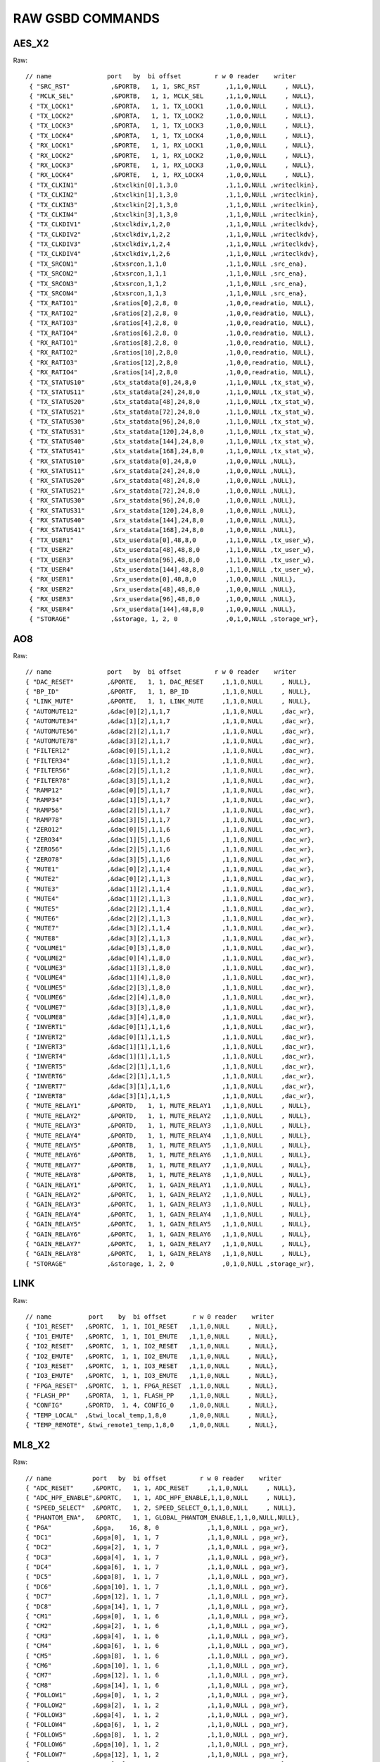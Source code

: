RAW GSBD COMMANDS
=================

AES_X2
------

Raw::

    // name               port   by  bi offset         r w 0 reader    writer
     { "SRC_RST"           ,&PORTB,   1, 1, SRC_RST       ,1,1,0,NULL     , NULL},
     { "MCLK_SEL"          ,&PORTB,   1, 1, MCLK_SEL      ,1,1,0,NULL     , NULL},
     { "TX_LOCK1"          ,&PORTA,   1, 1, TX_LOCK1      ,1,0,0,NULL     , NULL},
     { "TX_LOCK2"          ,&PORTA,   1, 1, TX_LOCK2      ,1,0,0,NULL     , NULL},
     { "TX_LOCK3"          ,&PORTA,   1, 1, TX_LOCK3      ,1,0,0,NULL     , NULL},
     { "TX_LOCK4"          ,&PORTA,   1, 1, TX_LOCK4      ,1,0,0,NULL     , NULL},
     { "RX_LOCK1"          ,&PORTE,   1, 1, RX_LOCK1      ,1,0,0,NULL     , NULL},
     { "RX_LOCK2"          ,&PORTE,   1, 1, RX_LOCK2      ,1,0,0,NULL     , NULL},
     { "RX_LOCK3"          ,&PORTE,   1, 1, RX_LOCK3      ,1,0,0,NULL     , NULL},
     { "RX_LOCK4"          ,&PORTE,   1, 1, RX_LOCK4      ,1,0,0,NULL     , NULL},
     { "TX_CLKIN1"         ,&txclkin[0],1,3,0             ,1,1,0,NULL ,writeclkin},
     { "TX_CLKIN2"         ,&txclkin[1],1,3,0             ,1,1,0,NULL ,writeclkin},
     { "TX_CLKIN3"         ,&txclkin[2],1,3,0             ,1,1,0,NULL ,writeclkin},
     { "TX_CLKIN4"         ,&txclkin[3],1,3,0             ,1,1,0,NULL ,writeclkin},
     { "TX_CLKDIV1"        ,&txclkdiv,1,2,0               ,1,1,0,NULL ,writeclkdv},
     { "TX_CLKDIV2"        ,&txclkdiv,1,2,2               ,1,1,0,NULL ,writeclkdv},
     { "TX_CLKDIV3"        ,&txclkdiv,1,2,4               ,1,1,0,NULL ,writeclkdv},
     { "TX_CLKDIV4"        ,&txclkdiv,1,2,6               ,1,1,0,NULL ,writeclkdv},
     { "TX_SRCON1"         ,&txsrcon,1,1,0                ,1,1,0,NULL ,src_ena},
     { "TX_SRCON2"         ,&txsrcon,1,1,1                ,1,1,0,NULL ,src_ena},
     { "TX_SRCON3"         ,&txsrcon,1,1,2                ,1,1,0,NULL ,src_ena},
     { "TX_SRCON4"         ,&txsrcon,1,1,3                ,1,1,0,NULL ,src_ena},
     { "TX_RATIO1"         ,&ratios[0],2,8, 0             ,1,0,0,readratio, NULL},
     { "TX_RATIO2"         ,&ratios[2],2,8, 0             ,1,0,0,readratio, NULL},
     { "TX_RATIO3"         ,&ratios[4],2,8, 0             ,1,0,0,readratio, NULL},
     { "TX_RATIO4"         ,&ratios[6],2,8, 0             ,1,0,0,readratio, NULL},
     { "RX_RATIO1"         ,&ratios[8],2,8, 0             ,1,0,0,readratio, NULL},
     { "RX_RATIO2"         ,&ratios[10],2,8,0             ,1,0,0,readratio, NULL},
     { "RX_RATIO3"         ,&ratios[12],2,8,0             ,1,0,0,readratio, NULL},
     { "RX_RATIO4"         ,&ratios[14],2,8,0             ,1,0,0,readratio, NULL},
     { "TX_STATUS10"       ,&tx_statdata[0],24,8,0        ,1,1,0,NULL ,tx_stat_w},
     { "TX_STATUS11"       ,&tx_statdata[24],24,8,0       ,1,1,0,NULL ,tx_stat_w},
     { "TX_STATUS20"       ,&tx_statdata[48],24,8,0       ,1,1,0,NULL ,tx_stat_w},
     { "TX_STATUS21"       ,&tx_statdata[72],24,8,0       ,1,1,0,NULL ,tx_stat_w},
     { "TX_STATUS30"       ,&tx_statdata[96],24,8,0       ,1,1,0,NULL ,tx_stat_w},
     { "TX_STATUS31"       ,&tx_statdata[120],24,8,0      ,1,1,0,NULL ,tx_stat_w},
     { "TX_STATUS40"       ,&tx_statdata[144],24,8,0      ,1,1,0,NULL ,tx_stat_w},
     { "TX_STATUS41"       ,&tx_statdata[168],24,8,0      ,1,1,0,NULL ,tx_stat_w},
     { "RX_STATUS10"       ,&rx_statdata[0],24,8,0        ,1,0,0,NULL ,NULL},
     { "RX_STATUS11"       ,&rx_statdata[24],24,8,0       ,1,0,0,NULL ,NULL},
     { "RX_STATUS20"       ,&rx_statdata[48],24,8,0       ,1,0,0,NULL ,NULL},
     { "RX_STATUS21"       ,&rx_statdata[72],24,8,0       ,1,0,0,NULL ,NULL},
     { "RX_STATUS30"       ,&rx_statdata[96],24,8,0       ,1,0,0,NULL ,NULL},
     { "RX_STATUS31"       ,&rx_statdata[120],24,8,0      ,1,0,0,NULL ,NULL},
     { "RX_STATUS40"       ,&rx_statdata[144],24,8,0      ,1,0,0,NULL ,NULL},
     { "RX_STATUS41"       ,&rx_statdata[168],24,8,0      ,1,0,0,NULL ,NULL},
     { "TX_USER1"          ,&tx_userdata[0],48,8,0        ,1,1,0,NULL ,tx_user_w},
     { "TX_USER2"          ,&tx_userdata[48],48,8,0       ,1,1,0,NULL ,tx_user_w},
     { "TX_USER3"          ,&tx_userdata[96],48,8,0       ,1,1,0,NULL ,tx_user_w},
     { "TX_USER4"          ,&tx_userdata[144],48,8,0      ,1,1,0,NULL ,tx_user_w},
     { "RX_USER1"          ,&rx_userdata[0],48,8,0        ,1,0,0,NULL ,NULL},
     { "RX_USER2"          ,&rx_userdata[48],48,8,0       ,1,0,0,NULL ,NULL},
     { "RX_USER3"          ,&rx_userdata[96],48,8,0       ,1,0,0,NULL ,NULL},
     { "RX_USER4"          ,&rx_userdata[144],48,8,0      ,1,0,0,NULL ,NULL},
     { "STORAGE"           ,&storage, 1, 2, 0             ,0,1,0,NULL ,storage_wr},


 
AO8
---

Raw::

     // name               port   by  bi offset         r w 0 reader    writer
     { "DAC_RESET"         ,&PORTE,   1, 1, DAC_RESET     ,1,1,0,NULL     , NULL},
     { "BP_ID"             ,&PORTF,   1, 1, BP_ID         ,1,1,0,NULL     , NULL},
     { "LINK_MUTE"         ,&PORTE,   1, 1, LINK_MUTE     ,1,1,0,NULL     , NULL},
     { "AUTOMUTE12"        ,&dac[0][2],1,1,7              ,1,1,0,NULL     ,dac_wr},
     { "AUTOMUTE34"        ,&dac[1][2],1,1,7              ,1,1,0,NULL     ,dac_wr},
     { "AUTOMUTE56"        ,&dac[2][2],1,1,7              ,1,1,0,NULL     ,dac_wr},
     { "AUTOMUTE78"        ,&dac[3][2],1,1,7              ,1,1,0,NULL     ,dac_wr},
     { "FILTER12"          ,&dac[0][5],1,1,2              ,1,1,0,NULL     ,dac_wr},
     { "FILTER34"          ,&dac[1][5],1,1,2              ,1,1,0,NULL     ,dac_wr},
     { "FILTER56"          ,&dac[2][5],1,1,2              ,1,1,0,NULL     ,dac_wr},
     { "FILTER78"          ,&dac[3][5],1,1,2              ,1,1,0,NULL     ,dac_wr},
     { "RAMP12"            ,&dac[0][5],1,1,7              ,1,1,0,NULL     ,dac_wr},
     { "RAMP34"            ,&dac[1][5],1,1,7              ,1,1,0,NULL     ,dac_wr},
     { "RAMP56"            ,&dac[2][5],1,1,7              ,1,1,0,NULL     ,dac_wr},
     { "RAMP78"            ,&dac[3][5],1,1,7              ,1,1,0,NULL     ,dac_wr},
     { "ZERO12"            ,&dac[0][5],1,1,6              ,1,1,0,NULL     ,dac_wr},
     { "ZERO34"            ,&dac[1][5],1,1,6              ,1,1,0,NULL     ,dac_wr},
     { "ZERO56"            ,&dac[2][5],1,1,6              ,1,1,0,NULL     ,dac_wr},
     { "ZERO78"            ,&dac[3][5],1,1,6              ,1,1,0,NULL     ,dac_wr},
     { "MUTE1"             ,&dac[0][2],1,1,4              ,1,1,0,NULL     ,dac_wr},
     { "MUTE2"             ,&dac[0][2],1,1,3              ,1,1,0,NULL     ,dac_wr},
     { "MUTE3"             ,&dac[1][2],1,1,4              ,1,1,0,NULL     ,dac_wr},
     { "MUTE4"             ,&dac[1][2],1,1,3              ,1,1,0,NULL     ,dac_wr},
     { "MUTE5"             ,&dac[2][2],1,1,4              ,1,1,0,NULL     ,dac_wr},
     { "MUTE6"             ,&dac[2][2],1,1,3              ,1,1,0,NULL     ,dac_wr},
     { "MUTE7"             ,&dac[3][2],1,1,4              ,1,1,0,NULL     ,dac_wr},
     { "MUTE8"             ,&dac[3][2],1,1,3              ,1,1,0,NULL     ,dac_wr},
     { "VOLUME1"           ,&dac[0][3],1,8,0              ,1,1,0,NULL     ,dac_wr},
     { "VOLUME2"           ,&dac[0][4],1,8,0              ,1,1,0,NULL     ,dac_wr},
     { "VOLUME3"           ,&dac[1][3],1,8,0              ,1,1,0,NULL     ,dac_wr},
     { "VOLUME4"           ,&dac[1][4],1,8,0              ,1,1,0,NULL     ,dac_wr},
     { "VOLUME5"           ,&dac[2][3],1,8,0              ,1,1,0,NULL     ,dac_wr},
     { "VOLUME6"           ,&dac[2][4],1,8,0              ,1,1,0,NULL     ,dac_wr},
     { "VOLUME7"           ,&dac[3][3],1,8,0              ,1,1,0,NULL     ,dac_wr},
     { "VOLUME8"           ,&dac[3][4],1,8,0              ,1,1,0,NULL     ,dac_wr},
     { "INVERT1"           ,&dac[0][1],1,1,6              ,1,1,0,NULL     ,dac_wr},
     { "INVERT2"           ,&dac[0][1],1,1,5              ,1,1,0,NULL     ,dac_wr},
     { "INVERT3"           ,&dac[1][1],1,1,6              ,1,1,0,NULL     ,dac_wr},
     { "INVERT4"           ,&dac[1][1],1,1,5              ,1,1,0,NULL     ,dac_wr},
     { "INVERT5"           ,&dac[2][1],1,1,6              ,1,1,0,NULL     ,dac_wr},
     { "INVERT6"           ,&dac[2][1],1,1,5              ,1,1,0,NULL     ,dac_wr},
     { "INVERT7"           ,&dac[3][1],1,1,6              ,1,1,0,NULL     ,dac_wr},
     { "INVERT8"           ,&dac[3][1],1,1,5              ,1,1,0,NULL     ,dac_wr},
     { "MUTE_RELAY1"       ,&PORTD,   1, 1, MUTE_RELAY1   ,1,1,0,NULL     , NULL},
     { "MUTE_RELAY2"       ,&PORTD,   1, 1, MUTE_RELAY2   ,1,1,0,NULL     , NULL},
     { "MUTE_RELAY3"       ,&PORTD,   1, 1, MUTE_RELAY3   ,1,1,0,NULL     , NULL},
     { "MUTE_RELAY4"       ,&PORTD,   1, 1, MUTE_RELAY4   ,1,1,0,NULL     , NULL},
     { "MUTE_RELAY5"       ,&PORTB,   1, 1, MUTE_RELAY5   ,1,1,0,NULL     , NULL},
     { "MUTE_RELAY6"       ,&PORTB,   1, 1, MUTE_RELAY6   ,1,1,0,NULL     , NULL},
     { "MUTE_RELAY7"       ,&PORTB,   1, 1, MUTE_RELAY7   ,1,1,0,NULL     , NULL},
     { "MUTE_RELAY8"       ,&PORTB,   1, 1, MUTE_RELAY8   ,1,1,0,NULL     , NULL},
     { "GAIN_RELAY1"       ,&PORTC,   1, 1, GAIN_RELAY1   ,1,1,0,NULL     , NULL},
     { "GAIN_RELAY2"       ,&PORTC,   1, 1, GAIN_RELAY2   ,1,1,0,NULL     , NULL},
     { "GAIN_RELAY3"       ,&PORTC,   1, 1, GAIN_RELAY3   ,1,1,0,NULL     , NULL},
     { "GAIN_RELAY4"       ,&PORTC,   1, 1, GAIN_RELAY4   ,1,1,0,NULL     , NULL},
     { "GAIN_RELAY5"       ,&PORTC,   1, 1, GAIN_RELAY5   ,1,1,0,NULL     , NULL},
     { "GAIN_RELAY6"       ,&PORTC,   1, 1, GAIN_RELAY6   ,1,1,0,NULL     , NULL},
     { "GAIN_RELAY7"       ,&PORTC,   1, 1, GAIN_RELAY7   ,1,1,0,NULL     , NULL},
     { "GAIN_RELAY8"       ,&PORTC,   1, 1, GAIN_RELAY8   ,1,1,0,NULL     , NULL},
     { "STORAGE"           ,&storage, 1, 2, 0             ,0,1,0,NULL ,storage_wr},

   
LINK
----

Raw::

    // name          port    by  bi offset       r w 0 reader    writer
    { "IO1_RESET"   ,&PORTC,  1, 1, IO1_RESET   ,1,1,0,NULL     , NULL},
    { "IO1_EMUTE"   ,&PORTC,  1, 1, IO1_EMUTE   ,1,1,0,NULL     , NULL},
    { "IO2_RESET"   ,&PORTC,  1, 1, IO2_RESET   ,1,1,0,NULL     , NULL},
    { "IO2_EMUTE"   ,&PORTC,  1, 1, IO2_EMUTE   ,1,1,0,NULL     , NULL},
    { "IO3_RESET"   ,&PORTC,  1, 1, IO3_RESET   ,1,1,0,NULL     , NULL},
    { "IO3_EMUTE"   ,&PORTC,  1, 1, IO3_EMUTE   ,1,1,0,NULL     , NULL},
    { "FPGA_RESET"  ,&PORTC,  1, 1, FPGA_RESET  ,1,1,0,NULL     , NULL},
    { "FLASH_PP"    ,&PORTA,  1, 1, FLASH_PP    ,1,1,0,NULL     , NULL},
    { "CONFIG"      ,&PORTD,  1, 4, CONFIG_0    ,1,0,0,NULL     , NULL},
    { "TEMP_LOCAL"  ,&twi_local_temp,1,8,0      ,1,0,0,NULL     , NULL},
    { "TEMP_REMOTE", &twi_remote1_temp,1,8,0    ,1,0,0,NULL     , NULL},


 
ML8_X2
------

Raw::

     // name           port   by  bi offset         r w 0 reader    writer
     { "ADC_RESET"     ,&PORTC,   1, 1, ADC_RESET     ,1,1,0,NULL     , NULL},
     { "ADC_HPF_ENABLE",&PORTC,   1, 1, ADC_HPF_ENABLE,1,1,0,NULL     , NULL},
     { "SPEED_SELECT"  ,&PORTC,   1, 2, SPEED_SELECT_0,1,1,0,NULL     , NULL},
     { "PHANTOM_ENA",   &PORTC,   1, 1, GLOBAL_PHANTOM_ENABLE,1,1,0,NULL,NULL},
     { "PGA"           ,&pga,    16, 8, 0             ,1,1,0,NULL , pga_wr},
     { "DC1"           ,&pga[0],  1, 1, 7             ,1,1,0,NULL , pga_wr},
     { "DC2"           ,&pga[2],  1, 1, 7             ,1,1,0,NULL , pga_wr},
     { "DC3"           ,&pga[4],  1, 1, 7             ,1,1,0,NULL , pga_wr},
     { "DC4"           ,&pga[6],  1, 1, 7             ,1,1,0,NULL , pga_wr},
     { "DC5"           ,&pga[8],  1, 1, 7             ,1,1,0,NULL , pga_wr},
     { "DC6"           ,&pga[10], 1, 1, 7             ,1,1,0,NULL , pga_wr},
     { "DC7"           ,&pga[12], 1, 1, 7             ,1,1,0,NULL , pga_wr},
     { "DC8"           ,&pga[14], 1, 1, 7             ,1,1,0,NULL , pga_wr},
     { "CM1"           ,&pga[0],  1, 1, 6             ,1,1,0,NULL , pga_wr},
     { "CM2"           ,&pga[2],  1, 1, 6             ,1,1,0,NULL , pga_wr},
     { "CM3"           ,&pga[4],  1, 1, 6             ,1,1,0,NULL , pga_wr},
     { "CM4"           ,&pga[6],  1, 1, 6             ,1,1,0,NULL , pga_wr},
     { "CM5"           ,&pga[8],  1, 1, 6             ,1,1,0,NULL , pga_wr},
     { "CM6"           ,&pga[10], 1, 1, 6             ,1,1,0,NULL , pga_wr},
     { "CM7"           ,&pga[12], 1, 1, 6             ,1,1,0,NULL , pga_wr},
     { "CM8"           ,&pga[14], 1, 1, 6             ,1,1,0,NULL , pga_wr},
     { "FOLLOW1"       ,&pga[0],  1, 1, 2             ,1,1,0,NULL , pga_wr},
     { "FOLLOW2"       ,&pga[2],  1, 1, 2             ,1,1,0,NULL , pga_wr},
     { "FOLLOW3"       ,&pga[4],  1, 1, 2             ,1,1,0,NULL , pga_wr},
     { "FOLLOW4"       ,&pga[6],  1, 1, 2             ,1,1,0,NULL , pga_wr},
     { "FOLLOW5"       ,&pga[8],  1, 1, 2             ,1,1,0,NULL , pga_wr},
     { "FOLLOW6"       ,&pga[10], 1, 1, 2             ,1,1,0,NULL , pga_wr},
     { "FOLLOW7"       ,&pga[12], 1, 1, 2             ,1,1,0,NULL , pga_wr},
     { "FOLLOW8"       ,&pga[14], 1, 1, 2             ,1,1,0,NULL , pga_wr},
     { "PAD1"          ,&pga[0],  1, 1, 1             ,1,1,0,NULL , pga_wr},
     { "PAD2"          ,&pga[2],  1, 1, 1             ,1,1,0,NULL , pga_wr},
     { "PAD3"          ,&pga[4],  1, 1, 1             ,1,1,0,NULL , pga_wr},
     { "PAD4"          ,&pga[6],  1, 1, 1             ,1,1,0,NULL , pga_wr},
     { "PAD5"          ,&pga[8],  1, 1, 1             ,1,1,0,NULL , pga_wr},
     { "PAD6"          ,&pga[10], 1, 1, 1             ,1,1,0,NULL , pga_wr},
     { "PAD7"          ,&pga[12], 1, 1, 1             ,1,1,0,NULL , pga_wr},
     { "PAD8"          ,&pga[14], 1, 1, 1             ,1,1,0,NULL , pga_wr},
     { "PHANTOM1"      ,&pga[0],  1, 1, 0             ,1,1,0,NULL , pga_wr},
     { "PHANTOM2"      ,&pga[2],  1, 1, 0             ,1,1,0,NULL , pga_wr},
     { "PHANTOM3"      ,&pga[4],  1, 1, 0             ,1,1,0,NULL , pga_wr},
     { "PHANTOM4"      ,&pga[6],  1, 1, 0             ,1,1,0,NULL , pga_wr},
     { "PHANTOM5"      ,&pga[8],  1, 1, 0             ,1,1,0,NULL , pga_wr},
     { "PHANTOM6"      ,&pga[10], 1, 1, 0             ,1,1,0,NULL , pga_wr},
     { "PHANTOM7"      ,&pga[12], 1, 1, 0             ,1,1,0,NULL , pga_wr},
     { "PHANTOM8"      ,&pga[14], 1, 1, 0             ,1,1,0,NULL , pga_wr},
     { "GAIN1"         ,&gain[0], 1, 7, 0             ,1,1,0,NULL ,gain_wr},
     { "GAIN2"         ,&gain[1], 1, 7, 0             ,1,1,0,NULL ,gain_wr},
     { "GAIN3"         ,&gain[2], 1, 7, 0             ,1,1,0,NULL ,gain_wr},
     { "GAIN4"         ,&gain[3], 1, 7, 0             ,1,1,0,NULL ,gain_wr},
     { "GAIN5"         ,&gain[4], 1, 7, 0             ,1,1,0,NULL ,gain_wr},
     { "GAIN6"         ,&gain[5], 1, 7, 0             ,1,1,0,NULL ,gain_wr},
     { "GAIN7"         ,&gain[6], 1, 7, 0             ,1,1,0,NULL ,gain_wr},
     { "GAIN8"         ,&gain[7], 1, 7, 0             ,1,1,0,NULL ,gain_wr},
     { "STORAGE"       ,&storage, 1, 2, 0             ,0,1,0,NULL ,storage_wr},

     
DGPIO
-----

Raw::

    // name          port    by  bi offset       r w 0 reader    writer
    { "DAC_RESETN"  ,&PORTB,  1, 1, DAC_RESETN  ,1,1,0,NULL     , NULL},
    { "ADC_RESETN"  ,&PORTB,  1, 1, ADC_RESETN  ,1,1,0,NULL     , NULL},
    { "DLI_1"       ,&PORTB,  1, 1, DLI_1       ,1,0,0,NULL     , NULL},
    { "DLI_2"       ,&PORTB,  1, 1, DLI_2       ,1,0,0,NULL     , NULL},
    { "DLI_3"       ,&PORTE,  1, 1, DLI_3       ,1,0,0,NULL     , NULL},
    { "DLI_4"       ,&PORTE,  1, 1, DLI_4       ,1,0,0,NULL     , NULL},
    { "DLI_5"       ,&PORTE,  1, 1, DLI_5       ,1,0,0,NULL     , NULL},
    { "DLI_6"       ,&PORTC,  1, 1, DLI_6       ,1,0,0,NULL     , NULL},
    { "RELAY_1"     ,&PORTC,  1, 1, RELAY_1     ,1,1,0,NULL     , NULL},
    { "RELAY_2"     ,&PORTC,  1, 1, RELAY_2     ,1,1,0,NULL     , NULL},
    { "RELAY_3"     ,&PORTC,  1, 1, RELAY_3     ,1,1,0,NULL     , NULL},
    { "RELAY_4"     ,&PORTC,  1, 1, RELAY_4     ,1,1,0,NULL     , NULL},
    { "RELAY_5"     ,&PORTC,  1, 1, RELAY_5     ,1,1,0,NULL     , NULL},
    { "RELAY_6"     ,&PORTC,  1, 1, RELAY_6     ,1,1,0,NULL     , NULL},
    { "ADC_HPF_EN"  ,&PORTD,  1, 1, ADC_HPF_EN  ,1,1,0,NULL     , NULL},
    { "BP_ID"       ,&PORTG,  1, 1, BP_ID       ,1,0,0,NULL     , NULL},
    { "ADC_1"       ,&adc[0], 2, 8, 0           ,1,0,0,adc_read , NULL},
    { "ADC_2"       ,&adc[1], 2, 8, 0           ,1,0,0,adc_read , NULL},
    { "ADC_3"       ,&adc[2], 2, 8, 0           ,1,0,0,adc_read , NULL},
    { "ADC_4"       ,&adc[3], 2, 8, 0           ,1,0,0,adc_read , NULL},


DCIO
----

Raw::

    { "SRC_RST"           ,&PORTB,   1, 1, SRC_RST       ,1,1,0,NULL     , NULL},
    { "ERROR_INDICATORS"  ,&cbr_array[0],4,8,0           ,1,0,0,readhmi  , NULL},
    { "MODE_RATE_STATUS"  ,&cbr_array[1],4,8,0           ,1,0,0,readhmi  , NULL},
    { "MODE_RATE_CONTROL" ,&cbr_array[2],4,8,0           ,1,1,0,readhmi,writehmi},
    { "RX_SUB_FORMAT"     ,&cbr_array[3],32,8,0          ,1,0,0,readhmi  , NULL},
    { "TX_SUB_FORMAT"     ,&cbr_array[11],32,8,0         ,1,1,0,readhmi,writehmi},
    { "IFM_CURRENT_IF"    ,&cbr_array[19],4,8,0          ,1,0,0,readhmi  , NULL},
    { "IFM_SWITCH_MODE"   ,&cbr_array[20],4,8,0          ,1,1,0,readhmi,writehmi},
    { "RX_RATIO1"         ,&ratios[0],2,8, 0             ,1,0,0,readratio, NULL},
    { "RX_RATIO2"         ,&ratios[2],2,8, 0             ,1,0,0,readratio, NULL},
    { "RX_RATIO3"         ,&ratios[4],2,8, 0             ,1,0,0,readratio, NULL},
    { "RX_RATIO4"         ,&ratios[6],2,8, 0             ,1,0,0,readratio, NULL},
    { "TX_RATIO1"         ,&ratios[8],2,8, 0             ,1,0,0,readratio, NULL},
    { "TX_RATIO2"         ,&ratios[10],2,8,0             ,1,0,0,readratio, NULL},
    { "TX_RATIO3"         ,&ratios[12],2,8,0             ,1,0,0,readratio, NULL},
    { "TX_RATIO4"         ,&ratios[14],2,8,0             ,1,0,0,readratio, NULL},
    { "STORAGE"           ,&storage, 1, 2, 0             ,0,1,0,NULL ,storage_wr},


DDIO
----

Raw::

    // name               port   by  bi offset         r w 0 reader    writer
    { "SRC_RST"           ,&PORTB,   1, 1, SRC_RST       ,1,1,0,NULL     , NULL},
    { "MCLK_SEL"          ,&PORTB,   1, 1, MCLK_SEL      ,1,1,0,NULL     , NULL},
    { "TX_LOCK1"          ,&PORTA,   1, 1, TX_LOCK1      ,1,0,0,NULL     , NULL},
    { "TX_LOCK2"          ,&PORTA,   1, 1, TX_LOCK2      ,1,0,0,NULL     , NULL},
    { "TX_LOCK3"          ,&PORTA,   1, 1, TX_LOCK3      ,1,0,0,NULL     , NULL},
    { "TX_LOCK4"          ,&PORTA,   1, 1, TX_LOCK4      ,1,0,0,NULL     , NULL},
    { "RX_LOCK1"          ,&PORTE,   1, 1, RX_LOCK1      ,1,0,0,NULL     , NULL},
    { "RX_LOCK2"          ,&PORTE,   1, 1, RX_LOCK2      ,1,0,0,NULL     , NULL},
    { "RX_LOCK3"          ,&PORTE,   1, 1, RX_LOCK3      ,1,0,0,NULL     , NULL},
    { "RX_LOCK4"          ,&PORTE,   1, 1, RX_LOCK4      ,1,0,0,NULL     , NULL},
    { "TX_CLKIN1"         ,&txclkin[0],1,3,0             ,1,1,0,NULL ,writeclkin},
    { "TX_CLKIN2"         ,&txclkin[1],1,3,0             ,1,1,0,NULL ,writeclkin},
    { "TX_CLKIN3"         ,&txclkin[2],1,3,0             ,1,1,0,NULL ,writeclkin},
    { "TX_CLKIN4"         ,&txclkin[3],1,3,0             ,1,1,0,NULL ,writeclkin},
    { "TX_CLKDIV1"        ,&txclkdiv,1,2,0               ,1,1,0,NULL ,writeclkdv},
    { "TX_CLKDIV2"        ,&txclkdiv,1,2,2               ,1,1,0,NULL ,writeclkdv},
    { "TX_CLKDIV3"        ,&txclkdiv,1,2,4               ,1,1,0,NULL ,writeclkdv},
    { "TX_CLKDIV4"        ,&txclkdiv,1,2,6               ,1,1,0,NULL ,writeclkdv},
    { "TX_SRCON1"         ,&txsrcon,1,1,0                ,1,1,0,NULL ,src_ena},
    { "TX_SRCON2"         ,&txsrcon,1,1,1                ,1,1,0,NULL ,src_ena},
    { "TX_SRCON3"         ,&txsrcon,1,1,2                ,1,1,0,NULL ,src_ena},
    { "TX_SRCON4"         ,&txsrcon,1,1,3                ,1,1,0,NULL ,src_ena},
    { "TX_RATIO1"         ,&ratios[0],2,8, 0             ,1,0,0,readratio, NULL},
    { "TX_RATIO2"         ,&ratios[2],2,8, 0             ,1,0,0,readratio, NULL},
    { "TX_RATIO3"         ,&ratios[4],2,8, 0             ,1,0,0,readratio, NULL},
    { "TX_RATIO4"         ,&ratios[6],2,8, 0             ,1,0,0,readratio, NULL},
    { "RX_RATIO1"         ,&ratios[8],2,8, 0             ,1,0,0,readratio, NULL},
    { "RX_RATIO2"         ,&ratios[10],2,8,0             ,1,0,0,readratio, NULL},
    { "RX_RATIO3"         ,&ratios[12],2,8,0             ,1,0,0,readratio, NULL},
    { "RX_RATIO4"         ,&ratios[14],2,8,0             ,1,0,0,readratio, NULL},
    { "TX_STATUS10"       ,&tx_statdata[0],24,8,0        ,1,1,0,NULL ,tx_stat_w},
    { "TX_STATUS11"       ,&tx_statdata[24],24,8,0       ,1,1,0,NULL ,tx_stat_w},
    { "TX_STATUS20"       ,&tx_statdata[48],24,8,0       ,1,1,0,NULL ,tx_stat_w},
    { "TX_STATUS21"       ,&tx_statdata[72],24,8,0       ,1,1,0,NULL ,tx_stat_w},
    { "TX_STATUS30"       ,&tx_statdata[96],24,8,0       ,1,1,0,NULL ,tx_stat_w},
    { "TX_STATUS31"       ,&tx_statdata[120],24,8,0      ,1,1,0,NULL ,tx_stat_w},
    { "TX_STATUS40"       ,&tx_statdata[144],24,8,0      ,1,1,0,NULL ,tx_stat_w},
    { "TX_STATUS41"       ,&tx_statdata[168],24,8,0      ,1,1,0,NULL ,tx_stat_w},
    { "RX_STATUS10"       ,&rx_statdata[0],24,8,0        ,1,0,0,NULL ,NULL},
    { "RX_STATUS11"       ,&rx_statdata[24],24,8,0       ,1,0,0,NULL ,NULL},
    { "RX_STATUS20"       ,&rx_statdata[48],24,8,0       ,1,0,0,NULL ,NULL},
    { "RX_STATUS21"       ,&rx_statdata[72],24,8,0       ,1,0,0,NULL ,NULL},
    { "RX_STATUS30"       ,&rx_statdata[96],24,8,0       ,1,0,0,NULL ,NULL},
    { "RX_STATUS31"       ,&rx_statdata[120],24,8,0      ,1,0,0,NULL ,NULL},
    { "RX_STATUS40"       ,&rx_statdata[144],24,8,0      ,1,0,0,NULL ,NULL},
    { "RX_STATUS41"       ,&rx_statdata[168],24,8,0      ,1,0,0,NULL ,NULL},
    { "TX_USER1"          ,&tx_userdata[0],48,8,0        ,1,1,0,NULL ,tx_user_w},
    { "TX_USER2"          ,&tx_userdata[48],48,8,0       ,1,1,0,NULL ,tx_user_w},
    { "TX_USER3"          ,&tx_userdata[96],48,8,0       ,1,1,0,NULL ,tx_user_w},
    { "TX_USER4"          ,&tx_userdata[144],48,8,0      ,1,1,0,NULL ,tx_user_w},
    { "RX_USER1"          ,&rx_userdata[0],48,8,0        ,1,0,0,NULL ,NULL},
    { "RX_USER2"          ,&rx_userdata[48],48,8,0       ,1,0,0,NULL ,NULL},
    { "RX_USER3"          ,&rx_userdata[96],48,8,0       ,1,0,0,NULL ,NULL},
    { "RX_USER4"          ,&rx_userdata[144],48,8,0      ,1,0,0,NULL ,NULL},
    { "STORAGE"           ,&storage, 1, 2, 0             ,0,1,0,NULL ,storage_wr},


GNET
----

Raw::

    "RX",
    "TX",
    "TXCHANNELS",
    "CLOCK_SOURCE",
    "CLOCK_RANGE",
    "CLOCK_TERM",
    "MONITOR",
    "PTP",
    "LINK_DELAY",
    "AVB_LOCK",
    "START",
    "STOP"


